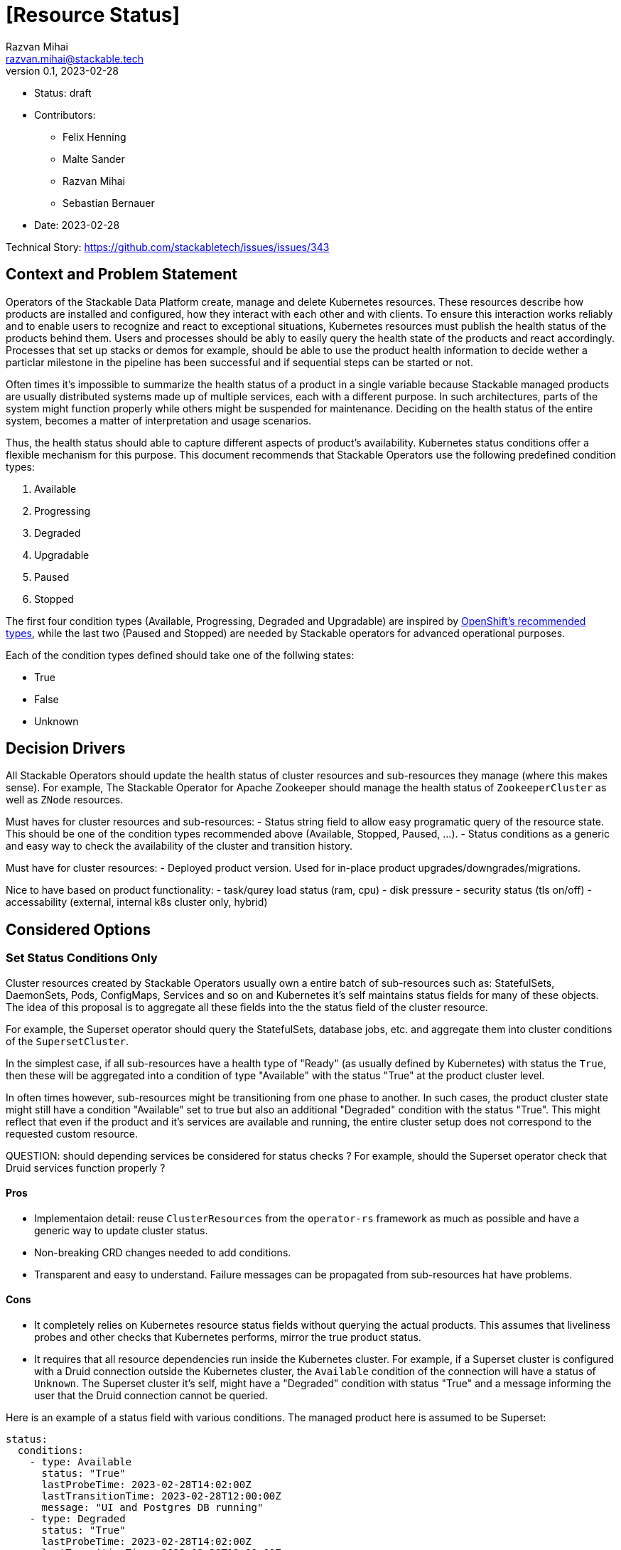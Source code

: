 = [Resource Status]
Razvan Mihai <razvan.mihai@stackable.tech>
v0.1, 2023-02-28
:status: draft

* Status: {status}
* Contributors:
** Felix Henning
** Malte Sander
** Razvan Mihai
** Sebastian Bernauer
* Date: 2023-02-28

Technical Story: https://github.com/stackabletech/issues/issues/343

== Context and Problem Statement

// Describe the context and problem statement, e.g., in free form using two to three sentences. You may want to articulate the problem in form of a question.

Operators of the Stackable Data Platform create, manage and delete Kubernetes resources. These resources describe how products are installed and configured, how they interact with each other and with clients. To ensure this interaction works reliably and to enable users to recognize and react to exceptional situations, Kubernetes resources must publish the health status of the products behind them. Users and processes should be ably to easily query the health state of the products and react accordingly. Processes that set up stacks or demos for example, should be able to use the product health information to decide wether a particlar milestone in the pipeline has been successful and if sequential steps can be started or not.

Often times it's impossible to summarize the health status of a product in a single variable because Stackable managed products are usually distributed systems made up of multiple services, each with a different purpose. In such architectures, parts of the system might function properly while others might be suspended for maintenance. Deciding on the health status of the entire system, becomes a matter of interpretation and usage scenarios.

Thus, the health status should able to capture different aspects of product's availability. Kubernetes status conditions offer a flexible mechanism for this purpose. This document recommends that Stackable Operators use the following predefined condition types:

1. Available
2. Progressing 
3. Degraded 
4. Upgradable 
5. Paused
6. Stopped

The first four condition types (Available, Progressing, Degraded and Upgradable) are inspired by https://github.com/openshift/api/blob/b1bcdbc3/config/v1/types_cluster_operator.go#L123-L140[OpenShift's recommended types], while the last two (Paused and Stopped) are needed by Stackable operators for advanced operational purposes.

Each of the condition types defined should take one of the follwing states:

* True
* False
* Unknown

== Decision Drivers

All Stackable Operators should update the health status of cluster resources and sub-resources they manage (where this makes sense). For example, The Stackable Operator for Apache Zookeeper should manage the health status of `ZookeeperCluster` as well as `ZNode` resources.

Must haves for cluster resources and sub-resources:
- Status string field to allow easy programatic query of the resource state. This should be one of the condition types recommended above (Available, Stopped, Paused, ...).
- Status conditions as a generic and easy way to check the availability of the cluster and transition history.

Must have for cluster resources:
- Deployed product version. Used for in-place product upgrades/downgrades/migrations.
  
Nice to have based on product functionality:
- task/qurey load status (ram, cpu)
- disk pressure
- security status (tls on/off)
- accessability (external, internal k8s cluster only, hybrid)


== Considered Options

=== Set Status Conditions Only

Cluster resources created by Stackable Operators usually own a entire batch of sub-resources such as: StatefulSets, DaemonSets, Pods, ConfigMaps, Services and so on and Kubernetes it's self maintains status fields for many of these objects. The idea of this proposal is to aggregate all these fields into the the status field of the cluster resource.

For example, the Superset operator should query the StatefulSets, database jobs, etc. and aggregate them into cluster conditions of the `SupersetCluster`.

In the simplest case, if all sub-resources have a health type of "Ready" (as usually defined by Kubernetes) with status the `True`, then these will be aggregated into a condition of type "Available" with the status "True" at the product cluster level.

In often times however, sub-resources might be transitioning from one phase to another. In such cases, the product cluster state might still have a condition "Available" set to true but also an additional  "Degraded" condition with the status "True". This might reflect that even if the product and it's services are available and running, the entire cluster setup does not correspond to the requested custom resource.


QUESTION: should depending services be considered for status checks ? For example, should the Superset operator check that Druid services function properly ?

==== Pros

* Implementaion detail: reuse `ClusterResources` from the `operator-rs` framework as much as possible and have a generic way to update cluster status.
* Non-breaking CRD changes needed to add conditions.
* Transparent and easy to understand. Failure messages can be propagated from sub-resources hat have problems.


==== Cons

* It completely relies on Kubernetes resource status fields without querying the actual products. This assumes that liveliness probes and other checks that Kubernetes performs, mirror the true product status.
* It requires that all resource dependencies run inside the Kubernetes cluster. For example, if a Superset cluster is configured with a Druid connection outside the Kubernetes cluster, the `Available` condition of the connection will have a status of `Unknown`. The Superset cluster it's self, might have a "Degraded" condition with status "True" and a message informing the user that the Druid connection cannot be queried.


Here is an example of a status field with various conditions. The managed product here is assumed to be Superset:

[source,yaml]
----
status:
  conditions:
    - type: Available
      status: "True"
      lastProbeTime: 2023-02-28T14:02:00Z
      lastTransitionTime: 2023-02-28T12:00:00Z
      message: "UI and Postgres DB running"
    - type: Degraded
      status: "True"
      lastProbeTime: 2023-02-28T14:02:00Z
      lastTransitionTime: 2023-02-28T12:00:00Z
      reason: "DruidConnection failed. <Optional: Druid degraded message>"
    - type: Progressing
      status: "True"
      lastProbeTime: 2023-02-28T14:02:00Z
      lastTransitionTime: 2023-02-28T12:00:00Z
      message: "New replicas starting."
    - type: Upgradable
      status: "Unknown"
      lastProbeTime: 2023-02-28T14:02:00Z
      lastTransitionTime: 2023-02-28T12:00:00Z
    - type: Paused
      status: "True"
      lastProbeTime: 2023-02-28T14:02:00Z
      lastTransitionTime: 2023-02-28T12:00:00Z
      message: "User requested reconcide pause."
----

Another example, also for a Superset cluster, where the user requested a cluster stop operation to be performed. After this operation, no Superset Pod should be running anymore and thus the entire cluster is not available.

[source,yaml]
----
status:
  conditions:
    - type: Available
      status: "False"
      lastProbeTime: 2023-02-28T14:02:00Z
      lastTransitionTime: 2018-01-01T00:00:00Z
      message: "No Pods running."
    - type: Stopped
      status: "True"
      lastProbeTime: 2023-02-28T14:02:00Z
      lastTransitionTime: 2023-02-28T12:00:00Z
      reason: "User requested reconcile stop."
----

=== Set Status Custom Fields and Conditions

Most custom fields are set by querying the products directly. One exception is the deployed product version.

==== Pros

* Fine graned status information
* More reliable status information that is queried directly from the operated product and dependencies
* Products can run inside and outside the Kubernetes cluster

==== Cons

* Complexity and specificity of the implementation. Operators must implement product network protocols and metadata structures to be able to communicate with the products.
* Hard to maintain across product versions.
* Each new sub-resource requires additional code and dependencies.


Example:

[source,yaml]
----
status:
  deployedVersion: 1.2.3
  authentication: mtls
  conditions:
    - type: Available
      status: "True"
      lastProbeTime: 2023-02-28T14:02:00Z
      lastTransitionTime: 2023-02-28T12:00:00Z
      message: "UI and Postgres DB running"
    - type: Degraded
      status: "True"
      lastProbeTime: 2023-02-28T14:02:00Z
      lastTransitionTime: 2023-02-28T12:00:00Z
      message: "Druid connection failed. Druid client message: Unauthorized."
----


== Decision Outcome

TODO
